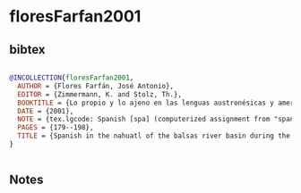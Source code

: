 * floresFarfan2001




** bibtex

#+NAME: bibtex
#+BEGIN_SRC bibtex

@INCOLLECTION{floresFarfan2001,
  AUTHOR = {Flores Farfán, José Antonio},
  EDITOR = {Zimmermann, K. and Stolz, Th.},
  BOOKTITLE = {Lo propio y lo ajeno en las lenguas austronésicas y amerindias - {Procesos} interculturales en el contacto de lenguas indígenas con el español en el {Pacífico} e {Hispanoamérica}},
  DATE = {2001},
  NOTE = {tex.lgcode: Spanish [spa] (computerized assignment from "spanish") tex.src: zurich tex.zurichcode: Nahuatl [1]},
  PAGES = {179--198},
  TITLE = {Spanish in the nahuatl of the balsas river basin during the {XXth} century: from language shift to language appropriation and resistance},
}


#+END_SRC




** Notes


